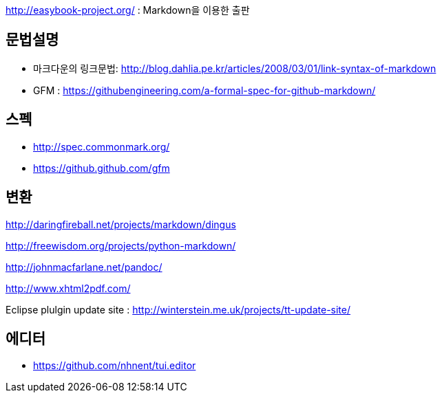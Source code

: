 http://easybook-project.org/[http://easybook-project.org/] : Markdown을 이용한 출판

== 문법설명
* 마크다운의 링크문법: http://blog.dahlia.pe.kr/articles/2008/03/01/link-syntax-of-markdown[http://blog.dahlia.pe.kr/articles/2008/03/01/link-syntax-of-markdown] 
* GFM : https://githubengineering.com/a-formal-spec-for-github-markdown/

== 스펙
* http://spec.commonmark.org/
* https://github.github.com/gfm


== 변환
http://daringfireball.net/projects/markdown/dingus[http://daringfireball.net/projects/markdown/dingus]

http://freewisdom.org/projects/python-markdown/[http://freewisdom.org/projects/python-markdown/]

http://johnmacfarlane.net/pandoc/[http://johnmacfarlane.net/pandoc/]

http://www.xhtml2pdf.com/[http://www.xhtml2pdf.com/]

Eclipse plulgin update site : http://winterstein.me.uk/projects/tt-update-site/

== 에디터
* https://github.com/nhnent/tui.editor

